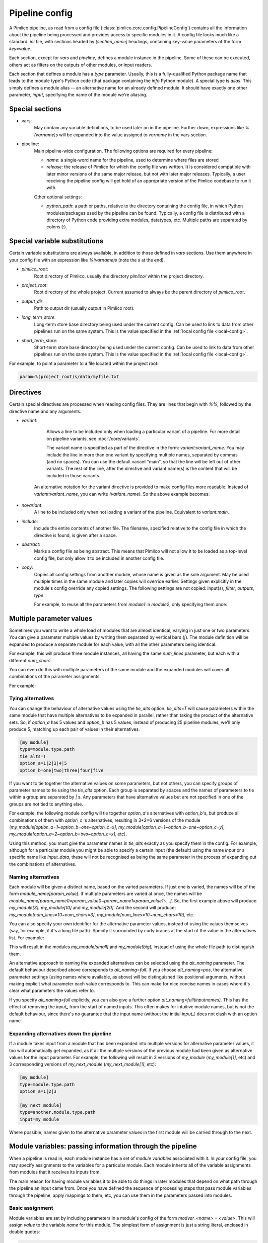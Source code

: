===============
Pipeline config
===============

A Pimlico pipeline, as read from a config file (:class:`pimlico.core.config.PipelineConfig`) contains all the
information about the pipeline being processed and provides access to specific modules in it. A config file
looks much like a standard `.ini` file, with sections headed by `[section_name]` headings, containing key-value
parameters of the form `key=value`.

Each section, except for `vars` and `pipeline`, defines a module instance in the pipeline. Some of these can
be executed, others act as filters on the outputs of other modules, or input readers.

Each section that defines a module has a `type` parameter. Usually, this is a fully-qualified Python package
name that leads to the module type's Python code (that package containing the `info` Python module). A special
type is `alias`. This simply defines a module alias -- an alternative name for an already defined module. It
should have exactly one other parameter, `input`, specifying the name of the module we're aliasing.

Special sections
----------------

- vars:
    May contain any variable definitions, to be used later on in the pipeline. Further down, expressions like
    `%(varname)s` will be expanded into the value assigned to `varname` in the vars section.
- pipeline:
    Main pipeline-wide configuration. The following options are required for every pipeline:

    * `name`: a single-word name for the pipeline, used to determine where files are stored
    * `release`: the release of Pimlico for which the config file was written. It is considered compatible with
      later minor versions of the same major release, but not with later major releases. Typically, a user
      receiving the pipeline config will get hold of an appropriate version of the Pimlico codebase to run it
      with.

    Other optional settings:

    * `python_path`: a path or paths, relative to the directory containing the config file, in which Python
      modules/packages used by the pipeline can be found. Typically, a config file is distributed with a
      directory of Python code providing extra modules, datatypes, etc. Multiple paths are separated by colons (:).

Special variable substitutions
------------------------------

Certain variable substitutions are always available, in addition to those defined in `vars` sections.
Use them anywhere in your config file with an expression like `%(varname)s` (note the `s` at the end).

- `pimlico_root`:
    Root directory of Pimlico, usually the directory `pimlico/` within the project directory.
- `project_root`:
    Root directory of the whole project. Current assumed to always be the parent directory of `pimlico_root`.
- `output_dir`:
    Path to output dir (usually `output` in Pimlico root).
- `long_term_store`:
    Long-term store base directory being used under the current config. Can be used to link to data from
    other pipelines run on the same system. This is the value specified in the :ref:`local config file <local-config>`.
- `short_term_store`:
    Short-term store base directory being used under the current config. Can be used to link to data from
    other pipelines run on the same system. This is the value specified in the :ref:`local config file <local-config>`.

For example, to point a parameter to a file located within the project root:

.. code-block:: ini

   param=%(project_root)s/data/myfile.txt

Directives
----------

Certain special directives are processed when reading config files. They are lines that begin with `%%`, followed
by the directive name and any arguments.

- `variant`:
    Allows a line to be included only when loading a particular variant of a pipeline. For more detail on
    pipeline variants, see :doc:`/core/variants`.

    The variant name is
    specified as part of the directive in the form: `variant:variant_name`. You may include the line in more
    than one variant by specifying multiple names, separated by commas (and no spaces). You can use the default
    variant "main", so that the line will be left out of other variants. The rest of the line, after the directive
    and variant name(s) is the content that will be included in those variants.

    .. code-block:: ini
       :emphasize-lines: 3,4

       [my_module]
       type=path.to.module
       %%variant:main size=52
       %%variant:smaller size=7

   An alternative notation for the variant directive is provided to make config files more readable. Instead of
   `variant:variant_name`, you can write `(variant_name)`. So the above example becomes:

    .. code-block:: ini
       :emphasize-lines: 3,4

          [my_module]
          type=path.to.module
          %%(main) size=52
          %%(smaller) size=7

- `novariant`:
    A line to be included only when not loading a variant of the pipeline. Equivalent to `variant:main`.

    .. code-block:: ini
       :emphasize-lines: 3

       [my_module]
       type=path.to.module
       %%novariant size=52
       %%variant:smaller size=7

- `include`:
    Include the entire contents of another file. The filename, specified relative to the config file in which the
    directive is found, is given after a space.
- `abstract`:
    Marks a config file as being abstract. This means that Pimlico will not allow it to be loaded as a top-level
    config file, but only allow it to be included in another config file.
- `copy`:
    Copies all config settings from another module, whose name is given as the sole argument. May be used multiple
    times in the same module and later copies will override earlier. Settings given explicitly in the module's
    config override any copied settings. The following settings are not copied: input(s), `filter`, `outputs`,
    `type`.

    For example, to reuse all the parameters from `module1` in `module2`, only specifying them once:

    .. code-block:: ini
       :emphasize-lines: 4,5,6,12

       [module1]
       type=some.module.type
       input=moduleA
       param1=56
       param2=never
       param3=0.75

       [module2]
       type=some.module.type
       input=moduleB
       # Copy all params from module1
       %%copy module1

.. _parameter-alternatives:

Multiple parameter values
-------------------------

Sometimes you want to write a whole load of modules that are almost identical, varying in just one or two
parameters. You can give a parameter multiple values by writing them separated by vertical bars (`|`). The module
definition will be expanded to produce a separate module for each value, with all the other parameters being
identical.

For example, this will produce three module instances, all having the same `num_lines` parameter, but each with
a different `num_chars`:

.. code-block:: ini
   :emphasize-lines: 4

   [my_module]
   type=module.type.path
   num_lines=10
   num_chars=3|10|20

You can even do this with multiple parameters of the same module and the expanded modules will cover all
combinations of the parameter assignments.

For example:

.. code-block:: ini
   :emphasize-lines: 3,4

   [my_module]
   type=module.type.path
   num_lines=10|50|100
   num_chars=3|10|20

Tying alternatives
~~~~~~~~~~~~~~~~~~

You can change the behaviour of alternative values using the `tie_alts` option. `tie_alts=T` will cause
parameters within the same module that have multiple alternatives to be expanded in parallel, rather than
taking the product of the alternative sets. So, if `option_a` has 5 values and `option_b` has 5 values, instead
of producing 25 pipeline modules, we'll only produce 5, matching up each pair of values in their alternatives.

.. code-block:: ini

   [my_module]
   type=module.type.path
   tie_alts=T
   option_a=1|2|3|4|5
   option_b=one|two|three|four|five

If you want to tie together the alternative values on some parameters, but not others, you can specify groups
of parameter names to tie using the `tie_alts` option. Each group is separated by spaces and the names of
parameters to tie within a group are separated by `|` s. Any parameters that have alternative values but are
not specified in one of the groups are not tied to anything else.

For example, the following module config will tie together `option_a`'s alternatives with `option_b`'s, but
produce all combinations of them with `option_c` 's alternatives, resulting in 3*2=6 versions of the module
(`my_module[option_a=1~option_b=one~option_c=x]`, `my_module[option_a=1~option_b=one~option_c=y]`,
`my_module[option_a=2~option_b=two~option_c=x]`, etc).

.. code-block:: ini
   :emphasize-lines: 3

   [my_module]
   type=module.type.path
   tie_alts=option_a|option_b
   option_a=1|2|3
   option_b=one|two|three
   option_c=x|y

Using this method, you must give the parameter names in `tie_alts` exactly as you specify them in the config.
For example, although for a particular module you might be able to specify a certain input (the default)
using the name `input` or a specific name like `input_data`, these will not be recognised as being the same
parameter in the process of expanding out the combinations of alternatives.

Naming alternatives
~~~~~~~~~~~~~~~~~~~

Each module will be given a distinct name, based on the varied parameters. If just one is varied, the names
will be of the form `module_name[param_value]`. If multiple parameters are varied at once, the names will be
`module_name[param_name0=param_value0~param_name1=param_value1~...]`. So, the first example above will produce:
`my_module[3]`, `my_module[10]` and `my_module[20]`. And the second will produce: `my_module[num_lines=10~num_chars=3]`,
`my_module[num_lines=10~num_chars=10]`, etc.

You can also specify your own identifier for the alternative parameter values, instead of using the values
themselves (say, for example, if it's a long file path). Specify it surrounded by curly braces at the
start of the value in the alternatives list. For example:

.. code-block:: ini
   :emphasize-lines: 3

      [my_module]
      type=module.type.path
      file_path={small}/home/me/data/corpus/small_version|{big}/home/me/data/corpus/big_version

This will result in the modules `my_module[small]` and `my_module[big]`, instead of using the whole file
path to distinguish them.

An alternative approach to naming the expanded alternatives can be selected using the `alt_naming` parameter.
The default behaviour described above corresponds to `alt_naming=full`. If you choose `alt_naming=pos`, the
alternative parameter settings (using names where available, as above) will be distinguished like positional
arguments, without making explicit what parameter each value corresponds to. This can make for nice concise
names in cases where it's clear what parameters the values refer to.

If you specify `alt_naming=full` explicitly, you can also give a further option `alt_naming=full(inputnames)`.
This has the effect of removing the `input_` from the start of named inputs. This often makes for
intuitive module names, but is not the default behaviour, since there's no guarantee that the input name
(without the initial `input_`) does not clash with an option name.

Expanding alternatives down the pipeline
~~~~~~~~~~~~~~~~~~~~~~~~~~~~~~~~~~~~~~~~

If a module takes input from a module that has been expanded into multiple versions for alternative parameter
values, it too will automatically get expanded, as if all the multiple versions of the previous module had
been given as alternative values for the input parameter. For example, the following will result in 3 versions
of `my_module` (`my_module[1]`, etc) and 3 corresponding versions of `my_next_module` (`my_next_module[1]`, etc):

.. code-block:: ini

   [my_module]
   type=module.type.path
   option_a=1|2|3

   [my_next_module]
   type=another.module.type.path
   input=my_module

Where possible, names given to the alternative parameter values in the first module will be carried through
to the next.

Module variables: passing information through the pipeline
----------------------------------------------------------

When a pipeline is read in, each module instance has a set of *module variables* associated with it. In your
config file, you may specify assignments to the variables for a particular module. Each module inherits all
of the variable assignments from modules that it receives its inputs from.

The main reason for having module variables it to be able to do things in later modules that depend on what
path through the pipeline an input came from. Once you have defined the sequence of processing steps that
pass module variables through the pipeline, apply mappings to them, etc, you can use them in the parameters
passed into modules.

Basic assignment
~~~~~~~~~~~~~~~~

Module variables are set by including parameters in a module's config of the form `modvar_<name> = <value>`. This
will assign `value` to the variable `name` for this module. The simplest form of assignment is just a string literal,
enclosed in double quotes:

.. code-block:: ini

   [my_module]
   type=module.type.path
   modvar_myvar = "Value of my variable"

Names of alternatives
~~~~~~~~~~~~~~~~~~~~~

Say we have a simple pipeline that has a single source
of data, with different versions of the dataset for different languages (English and Swedish).
A series of modules process each language
in an identical way and, at the end, outputs from all languages are collected by a single `summary` module.
This final
module may need to know what language each of its incoming datasets represents, so that it can output something
that we can understand.

The two languages are given as alternative values for a parameter `path`, and the whole pipeline gets
automatically expanded into two paths for the two alternatives:

.. image:: modvars_example.png

The `summary` module gets its two inputs for the two different languages as a multiple-input: this means we could
expand this pipeline to as many languages as we want, just by adding to the `input_src` module's `path` parameter.

However, as far as `summary` is concerned, this is just a list of datasets -- it doesn't know that one of them is
English and one is Swedish. But let's say we want it to output a table of results. We're going to need some labels
to identify the languages.

The solution is to add a module variable to the first module that takes different values when it gets expanded
into two modules. For this, we can use the `altname` function in a modvar assignment: this assigns the name of
the expanded module's alternative for a given parameter that has alternatives in the config.

.. code-block:: ini

   [input_src]
   path={en}/to/english | {sv}/to/swedish
   modvar_lang=altname(path)

Now the expanded module `input_src[en]` will have the module variable `lang="en"` and the Swedish version `lang="sv"`.
This value gets passed from module to module down the two paths in the pipeline.

Other assignment syntax
~~~~~~~~~~~~~~~~~~~~~~~

A further function `map` allows you to apply a mapping to a value, rather like a Python dictionary lookup. Its
first argument is the value to be mapped (or anything that expands to a value, using modvar assignment syntax).
The second is the mapping. This is simply a space-separated list of source-target mappings of the form
`source -> target`. Typically both the sources and targets will be string literals.

Now we can give our languages legible names. (Here we're splitting the definition over multiple indented lines, as
permitted by config file syntax, which makes the mapping easier to read.)

.. code-block:: ini

   [input_src]
   path={en}/to/english | {sv}/to/swedish
   modvar_lang=map(
       altname(path),
       "en" -> "English"
       "sv" -> "Svenska")

The assignments may also reference variable names, including those previously assigned to in the same module and
those received from the input modules.

.. code-block:: ini

   [input_src]
   path={en}/to/english | {sv}/to/swedish
   modvar_lang=altname(path)
   modvar_lang_name=map(
       lang,
       "en" -> "English"
       "sv" -> "Svenska")

If a module gets two values for the same variable from multiple inputs, the first value will simply be overridden
by the second. Sometimes it's useful to map module variables from specific inputs to different modvar names.
For example, if we're combining two different languages, we might need to keep track of what the two languages
we combined were. We can do this using the notation `input_name.var_name`, which refers to the value of module
variable `var_name` that was received from input `input_name`.

.. code-block:: ini

   [input_src]
   path={en}/to/english | {sv}/to/swedish
   modvar_lang=altname(path)

   [combiner]
   type=my.language.combiner
   input_lang_a=lang_data
   input_lang_b=lang_data
   modvar_first_lang=lang_a.lang
   modvar_second_lang=lang_b.lang

Use in module parameters
~~~~~~~~~~~~~~~~~~~~~~~~

To make something in a module's execution
dependent on its module variables, you can insert them into module parameters.

For example, say we want one of the module's parameters to make use of the `lang` variable we defined above:

.. code-block:: ini

   [input_src]
   path={en}/to/english | {sv}/to/swedish
   modvar_lang=altname(path)
   some_param=$(lang)

Note the difference to other variable substitutions, which use the `%(varname)s` notation. For modvars, we
use the notation `$(varname)`.

We can also put the value in the middle of other text:

.. code-block:: ini

   [input_src]
   path={en}/to/english | {sv}/to/swedish
   modvar_lang=altname(path)
   some_param=myval-$(lang)-continues

The modvar processing to compute a particular module's set of variable assignments is performed before the
substitution. This means that you can do any modvar processing specific to the module instance, in the various
ways defined above, and use the resulting value in other parameters. For example:

.. code-block:: ini

   [input_src]
   path={en}/to/english | {sv}/to/swedish
   modvar_lang=altname(path)
   modvar_mapped_lang=map(lang,
         "en" -> "eng"
         "sv" -> "swe"
      )
   some_param=$(mapped_lang)

You can also place in the `$(...)` construct any of the variable processing operations shown above for assignments
to module variables. This is a little more concise than first assigning values to modvars, if you don't need
to use the variables again anywhere else. For example:

.. code-block:: ini

   [input_src]
   path={en}/to/english | {sv}/to/swedish
   some_param=$(map(altname(path)),
         "en" -> "eng"
         "sv" -> "swe"
      ))


Usage in module code
~~~~~~~~~~~~~~~~~~~~

A module's executor can also retrieve the values assigned to module variables from the `module_variables`
attribute of the module-info associated with the input dataset. Sometimes this can be useful when you are
writing your own module code, though the above usage to pass values from (or dependent on) module variables
into module parameters is more flexible, so should generally be preferred.

.. code-block:: py

   # Code in executor
   # This is a MultipleInput-type input, so we get a list of datasets
   datasets = self.info.get_input()
   for d in datasets:
       language = d.module.module_variables["lang"]

